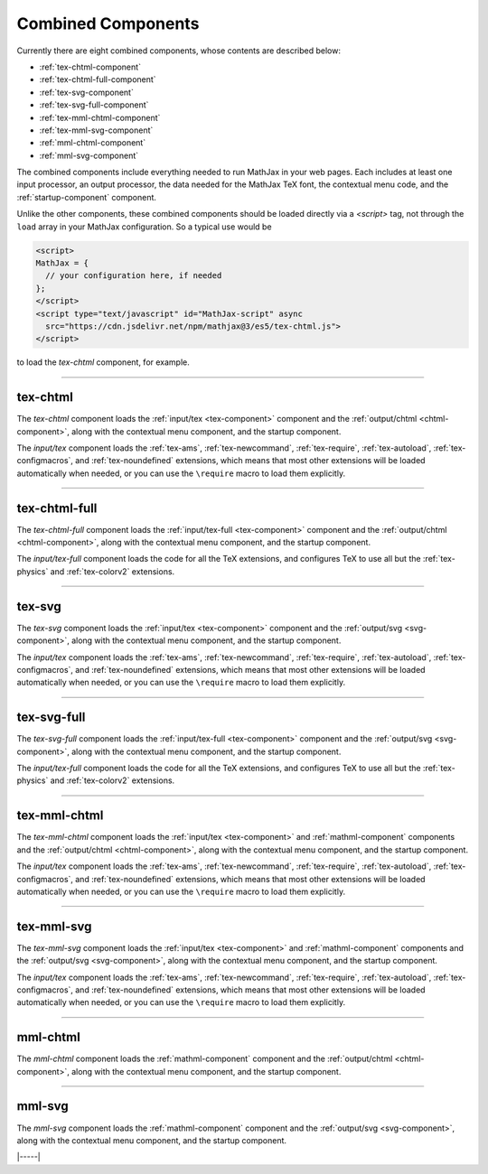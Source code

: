 .. _combined-components:

###################
Combined Components
###################

Currently there are eight combined components, whose contents are
described below:

* :ref:`tex-chtml-component`
* :ref:`tex-chtml-full-component`
* :ref:`tex-svg-component`
* :ref:`tex-svg-full-component`
* :ref:`tex-mml-chtml-component`
* :ref:`tex-mml-svg-component`
* :ref:`mml-chtml-component`
* :ref:`mml-svg-component`

The combined components include everything needed to run MathJax in
your web pages.  Each includes at least one input processor, an output
processor, the data needed for the MathJax TeX font, the contextual
menu code, and the :ref:`startup-component` component.

Unlike the other components, these combined components should be
loaded directly via a `<script>` tag, not through the ``load`` array
in your MathJax configuration.  So a typical use would be

.. code-block:: html

   <script>
   MathJax = {
     // your configuration here, if needed
   };
   </script>
   <script type="text/javascript" id="MathJax-script" async
     src="https://cdn.jsdelivr.net/npm/mathjax@3/es5/tex-chtml.js">
   </script>

to load the `tex-chtml` component, for example.

-----


.. _tex-chtml-component:

tex-chtml
=========

The `tex-chtml` component loads the :ref:`input/tex <tex-component>`
component and the :ref:`output/chtml <chtml-component>`, along with
the contextual menu component, and the startup component.

The `input/tex` component loads the :ref:`tex-ams`, :ref:`tex-newcommand`,
:ref:`tex-require`, :ref:`tex-autoload`, :ref:`tex-configmacros`, and
:ref:`tex-noundefined` extensions, which means that most other extensions
will be loaded automatically when needed, or you can use the
``\require`` macro to load them explicitly.

-----


.. _tex-chtml-full-component:

tex-chtml-full
==============

The `tex-chtml-full` component loads the :ref:`input/tex-full
<tex-component>` component and the :ref:`output/chtml
<chtml-component>`, along with the contextual menu component, and the
startup component.

The `input/tex-full` component loads the code for all the TeX
extensions, and configures TeX to use all but the :ref:`tex-physics`
and :ref:`tex-colorv2` extensions.

-----


.. _tex-svg-component:

tex-svg
=======

The `tex-svg` component loads the :ref:`input/tex <tex-component>`
component and the :ref:`output/svg <svg-component>`, along with
the contextual menu component, and the startup component.

The `input/tex` component loads the :ref:`tex-ams`, :ref:`tex-newcommand`,
:ref:`tex-require`, :ref:`tex-autoload`, :ref:`tex-configmacros`, and
:ref:`tex-noundefined` extensions, which means that most other extensions
will be loaded automatically when needed, or you can use the
``\require`` macro to load them explicitly.

-----


.. _tex-svg-full-component:

tex-svg-full
============

The `tex-svg-full` component loads the :ref:`input/tex-full
<tex-component>` component and the :ref:`output/svg <svg-component>`,
along with the contextual menu component, and the startup component.

The `input/tex-full` component loads the code for all the TeX
extensions, and configures TeX to use all but the :ref:`tex-physics`
and :ref:`tex-colorv2` extensions.

-----


.. _tex-mml-chtml-component:

tex-mml-chtml
=============

The `tex-mml-chtml` component loads the :ref:`input/tex
<tex-component>` and :ref:`mathml-component` components and the
:ref:`output/chtml <chtml-component>`, along with the contextual menu
component, and the startup component.

The `input/tex` component loads the :ref:`tex-ams`, :ref:`tex-newcommand`,
:ref:`tex-require`, :ref:`tex-autoload`, :ref:`tex-configmacros`, and
:ref:`tex-noundefined` extensions, which means that most other extensions
will be loaded automatically when needed, or you can use the
``\require`` macro to load them explicitly.

-----


.. _tex-mml-svg-component:

tex-mml-svg
===========

The `tex-mml-svg` component loads the :ref:`input/tex
<tex-component>` and :ref:`mathml-component` components and the
:ref:`output/svg <svg-component>`, along with the contextual menu
component, and the startup component.

The `input/tex` component loads the :ref:`tex-ams`, :ref:`tex-newcommand`,
:ref:`tex-require`, :ref:`tex-autoload`, :ref:`tex-configmacros`, and
:ref:`tex-noundefined` extensions, which means that most other extensions
will be loaded automatically when needed, or you can use the
``\require`` macro to load them explicitly.

-----


.. _mml-chtml-component:

mml-chtml
=========

The `mml-chtml` component loads the :ref:`mathml-component` component
and the :ref:`output/chtml <chtml-component>`, along with the
contextual menu component, and the startup component.

-----


.. _mml-svg-component:

mml-svg
=======

The `mml-svg` component loads the :ref:`mathml-component` component
and the :ref:`output/svg <svg-component>`, along with the
contextual menu component, and the startup component.

|-----|
